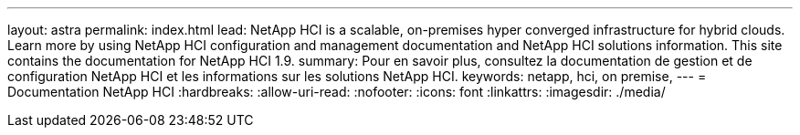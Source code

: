 ---
layout: astra 
permalink: index.html 
lead: NetApp HCI is a scalable, on-premises hyper converged infrastructure for hybrid clouds. Learn more by using NetApp HCI configuration and management documentation and NetApp HCI solutions information. This site contains the documentation for NetApp HCI 1.9. 
summary: Pour en savoir plus, consultez la documentation de gestion et de configuration NetApp HCI et les informations sur les solutions NetApp HCI. 
keywords: netapp, hci, on premise, 
---
= Documentation NetApp HCI
:hardbreaks:
:allow-uri-read: 
:nofooter: 
:icons: font
:linkattrs: 
:imagesdir: ./media/



